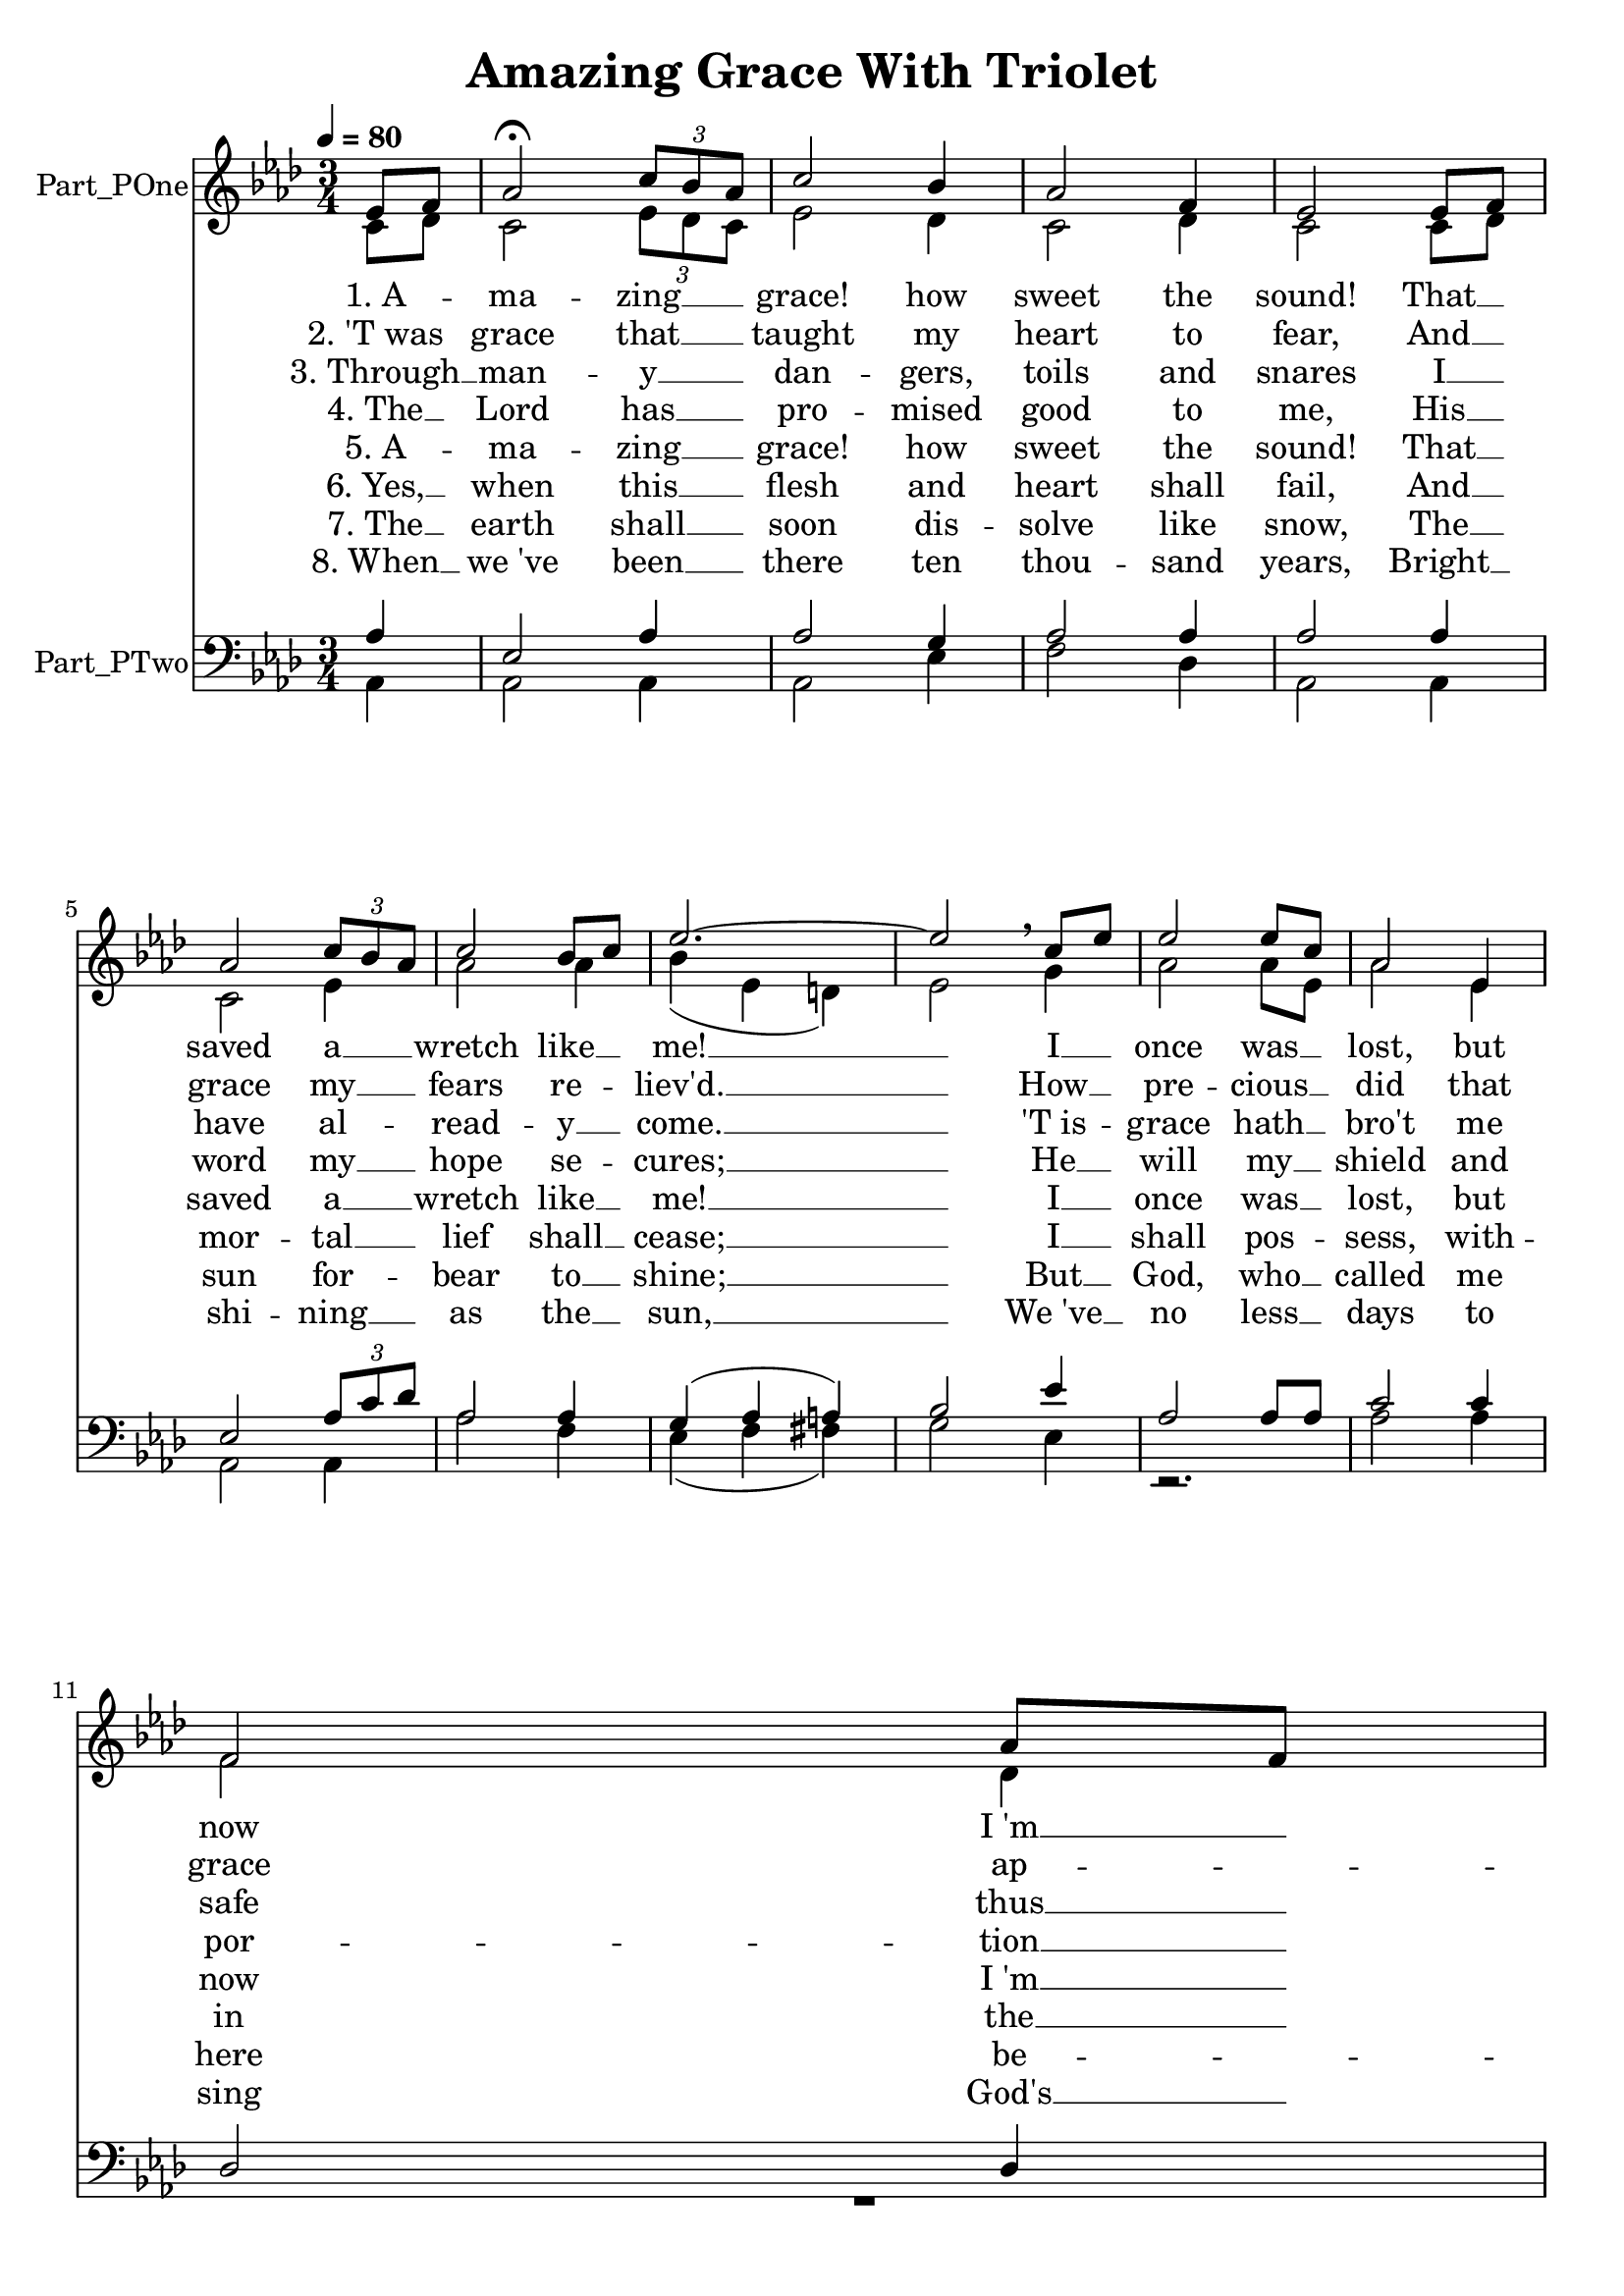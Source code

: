 \version "2.24.0"

% Generated by xml2ly v0.9.70 (June 22, 2023)
% on Friday 2023-06-23 @ 10:07:57 CEST
% from "AmazingGraceWithTriolet.xml"

% The conversion date was: Friday 2023-06-23 @ 10:07:57 CEST

% The conversion command as supplied was: 
%  xml2ly -auto-output-file-name -lilypond-generation-infos -lilypond-lyrics-durations-style implicit AmazingGraceWithTriolet.xml
% or, with short option names:
%     implicit AmazingGraceWithTriolet.xml

\header {
  movementTitle       = "Amazing Grace With Triolet"
  encodingDate        = "2018-06-29"
  software            = "MuseScore 2.1.0"
  title               = "Amazing Grace With Triolet"
}

\paper {
  % horizontal-shift = 0.0\mm
  % indent = 0.0\mm
  % short-indent = 0.0\mm
  
  % markup-system-spacing-padding = 0.0\mm
  % between-system-space = 0.0\mm
  % page-top-space = 0.0\mm
  
  % page-count = -1
  % system-count = -1
  
  oddHeaderMarkup = ""
  evenHeaderMarkup = ""
  oddFooterMarkup = ""
  evenFooterMarkup = ""
}

\layout {
  \context {
    \Score
    autoBeaming = ##f % to display tuplets brackets
  }
  \context {
    \Voice
  }
}

Part_POne_Staff_One_Voice_One = \absolute {
  \language "nederlands"
  \partial 4
  
  \clef "treble"
  \key aes \major
  \numericTimeSignature \time 3/4
  \tempo \markup {
    \concat {
       \smaller \general-align #Y #DOWN \note {4} #UP
      " = "
      80
    }% concat
  }
  ees'8 [ f'8 ] | % 1
  \barNumberCheck #1
  aes'2 \fermata \once \omit TupletBracket
  \tuplet 3/2 { c''8 [ bes' aes' ] } | % 2
  \barNumberCheck #2
  c''2 bes'4 | % 3
  \barNumberCheck #3
  aes'2 f'4 | % 4
  \barNumberCheck #4
  ees'2 ees'8 [ f'8 ] | % 5
  \barNumberCheck #5
  \break | % 6 \myLineBreak
  
  aes'2 \once \omit TupletBracket
  \tuplet 3/2 { c''8 [ bes' aes' ] } | % 6
  \barNumberCheck #6
  c''2 bes'8 [ c''8 ] | % 7
  \barNumberCheck #7
  ees''2.  ~ | % 8
  \barNumberCheck #8
  ees''2 \breathe c''8 [ ees''8 ] | % 9
  \barNumberCheck #9
  ees''2 ees''8 [ c''8 ] | % 10
  \barNumberCheck #10
  aes'2 ees'4 | % 11
  \barNumberCheck #11
  \break | % 12 \myLineBreak
  
  f'2 aes'8 [ f'8 ] | % 12
  \barNumberCheck #12
  ees'2 \breathe ees'8 [ f'8 ] | % 13
  \barNumberCheck #13
  aes'2 \once \omit TupletBracket
  \tuplet 3/2 { c''8 [ bes' aes' ] } | % 14
  \barNumberCheck #14
  c''2 bes'4 | % 15
  \barNumberCheck #15
  aes'2.  ~ | % 16
  \barNumberCheck #16
  aes'2.  ~ | % 17
  \barNumberCheck #17
  aes'2
  \bar "|."
}

Part_POne_Staff_One_Voice_One_Stanza_One = \lyricmode {
  \set associatedVoice = #"Part_POne_Staff_One_Voice_One"
  \set ignoreMelismata = ##t
    %{ SYLLABLE_KIND_3, kSyllableBegin, line 128 %}
    %{ NOTE_DURATION_KIND_3, line 128 %}
    "1. A"-- %{ SYLLABLE_KIND_8, kSyllableSkipNonRestNote, line 0 %}
    \skip1 %{ SYLLABLE_KIND_9, kSyllableMeasureEnd, line 200 %}
    |
    %{ SYLLABLE_KIND_4, kSyllableMiddle, line 218 %}
    %{ NOTE_DURATION_KIND_5, line 218 %}
    "ma"-- %{ SYLLABLE_KIND_5, kSyllableEnd, line 269 %}
    "zing" __ %{ SYLLABLE_KIND_8, kSyllableSkipNonRestNote, line 0 %}
    \skip1 %{ SYLLABLE_KIND_8, kSyllableSkipNonRestNote, line 0 %}
    \skip1 %{ SYLLABLE_KIND_9, kSyllableMeasureEnd, line 407 %}
    |
    %{ SYLLABLE_KIND_2, kSyllableSingle, line 421 %}
    %{ NOTE_DURATION_KIND_1, line 421 %}
    "grace!" %{ SYLLABLE_KIND_2, kSyllableSingle, line 464 %}
    %{ NOTE_DURATION_KIND_1, line 464 %}
    "how" %{ SYLLABLE_KIND_9, kSyllableMeasureEnd, line 519 %}
    |
    %{ SYLLABLE_KIND_2, kSyllableSingle, line 534 %}
    %{ NOTE_DURATION_KIND_1, line 534 %}
    "sweet" %{ SYLLABLE_KIND_2, kSyllableSingle, line 576 %}
    %{ NOTE_DURATION_KIND_1, line 576 %}
    "the" %{ SYLLABLE_KIND_9, kSyllableMeasureEnd, line 630 %}
    |
    %{ SYLLABLE_KIND_2, kSyllableSingle, line 645 %}
    %{ NOTE_DURATION_KIND_1, line 645 %}
    "sound!" %{ SYLLABLE_KIND_2, kSyllableSingle, line 690 %}
    %{ NOTE_DURATION_KIND_1, line 690 %}
    "That" __ %{ SYLLABLE_KIND_8, kSyllableSkipNonRestNote, line 0 %}
    \skip1 %{ SYLLABLE_KIND_9, kSyllableMeasureEnd, line 774 %}
    |
    %{ SYLLABLE_KIND_10, kSyllableLineBreak, line 776 %}
    %{ kSyllableLineBreak, line 776 %}
    \break %
    %{ SYLLABLE_KIND_2, kSyllableSingle, line 798 %}
    %{ NOTE_DURATION_KIND_1, line 798 %}
    "saved" %{ SYLLABLE_KIND_2, kSyllableSingle, line 849 %}
    %{ NOTE_DURATION_KIND_1, line 849 %}
    "a" __ %{ SYLLABLE_KIND_8, kSyllableSkipNonRestNote, line 0 %}
    \skip1 %{ SYLLABLE_KIND_8, kSyllableSkipNonRestNote, line 0 %}
    \skip1 %{ SYLLABLE_KIND_9, kSyllableMeasureEnd, line 943 %}
    |
    %{ SYLLABLE_KIND_2, kSyllableSingle, line 957 %}
    %{ NOTE_DURATION_KIND_1, line 957 %}
    "wretch" %{ SYLLABLE_KIND_2, kSyllableSingle, line 1002 %}
    %{ NOTE_DURATION_KIND_1, line 1002 %}
    "like" __ %{ SYLLABLE_KIND_8, kSyllableSkipNonRestNote, line 0 %}
    \skip1 %{ SYLLABLE_KIND_9, kSyllableMeasureEnd, line 1073 %}
    |
    %{ SYLLABLE_KIND_2, kSyllableSingle, line 1094 %}
    %{ NOTE_DURATION_KIND_1, line 1094 %}
    "me!" __ %{ SYLLABLE_KIND_9, kSyllableMeasureEnd, line 1173 %}
    |
    %{ SYLLABLE_KIND_8, kSyllableSkipNonRestNote, line 0 %}
    \skip1 %{ SYLLABLE_KIND_2, kSyllableSingle, line 1207 %}
    %{ NOTE_DURATION_KIND_1, line 1207 %}
    "I" __ %{ SYLLABLE_KIND_8, kSyllableSkipNonRestNote, line 0 %}
    \skip1 %{ SYLLABLE_KIND_9, kSyllableMeasureEnd, line 1279 %}
    |
    %{ SYLLABLE_KIND_2, kSyllableSingle, line 1294 %}
    %{ NOTE_DURATION_KIND_1, line 1294 %}
    "once" %{ SYLLABLE_KIND_2, kSyllableSingle, line 1339 %}
    %{ NOTE_DURATION_KIND_1, line 1339 %}
    "was" __ %{ SYLLABLE_KIND_8, kSyllableSkipNonRestNote, line 0 %}
    \skip1 %{ SYLLABLE_KIND_9, kSyllableMeasureEnd, line 1424 %}
    |
    %{ SYLLABLE_KIND_2, kSyllableSingle, line 1439 %}
    %{ NOTE_DURATION_KIND_1, line 1439 %}
    "lost," %{ SYLLABLE_KIND_2, kSyllableSingle, line 1482 %}
    %{ NOTE_DURATION_KIND_1, line 1482 %}
    "but" %{ SYLLABLE_KIND_9, kSyllableMeasureEnd, line 1537 %}
    |
    %{ SYLLABLE_KIND_10, kSyllableLineBreak, line 1539 %}
    %{ kSyllableLineBreak, line 1539 %}
    \break %
    %{ SYLLABLE_KIND_2, kSyllableSingle, line 1560 %}
    %{ NOTE_DURATION_KIND_1, line 1560 %}
    "now" %{ SYLLABLE_KIND_2, kSyllableSingle, line 1605 %}
    %{ NOTE_DURATION_KIND_1, line 1605 %}
    "I 'm" __ %{ SYLLABLE_KIND_8, kSyllableSkipNonRestNote, line 0 %}
    \skip1 %{ SYLLABLE_KIND_9, kSyllableMeasureEnd, line 1675 %}
    |
    %{ SYLLABLE_KIND_2, kSyllableSingle, line 1695 %}
    %{ NOTE_DURATION_KIND_1, line 1695 %}
    "found;" %{ SYLLABLE_KIND_2, kSyllableSingle, line 1740 %}
    %{ NOTE_DURATION_KIND_1, line 1740 %}
    "Was" __ %{ SYLLABLE_KIND_8, kSyllableSkipNonRestNote, line 0 %}
    \skip1 %{ SYLLABLE_KIND_9, kSyllableMeasureEnd, line 1824 %}
    |
    %{ SYLLABLE_KIND_2, kSyllableSingle, line 1839 %}
    %{ NOTE_DURATION_KIND_1, line 1839 %}
    "blind," %{ SYLLABLE_KIND_2, kSyllableSingle, line 1890 %}
    %{ NOTE_DURATION_KIND_1, line 1890 %}
    "but" __ %{ SYLLABLE_KIND_8, kSyllableSkipNonRestNote, line 0 %}
    \skip1 %{ SYLLABLE_KIND_8, kSyllableSkipNonRestNote, line 0 %}
    \skip1 %{ SYLLABLE_KIND_9, kSyllableMeasureEnd, line 2027 %}
    |
    %{ SYLLABLE_KIND_2, kSyllableSingle, line 2041 %}
    %{ NOTE_DURATION_KIND_1, line 2041 %}
    "now" %{ SYLLABLE_KIND_2, kSyllableSingle, line 2084 %}
    %{ NOTE_DURATION_KIND_1, line 2084 %}
    "I" %{ SYLLABLE_KIND_9, kSyllableMeasureEnd, line 2139 %}
    |
    %{ SYLLABLE_KIND_2, kSyllableSingle, line 2160 %}
    %{ NOTE_DURATION_KIND_1, line 2160 %}
    "see." __ %{ SYLLABLE_KIND_9, kSyllableMeasureEnd, line 2237 %}
    |
    %{ SYLLABLE_KIND_8, kSyllableSkipNonRestNote, line 0 %}
    \skip1 %{ SYLLABLE_KIND_9, kSyllableMeasureEnd, line 2301 %}
    |
    %{ SYLLABLE_KIND_8, kSyllableSkipNonRestNote, line 0 %}
    \skip1 %{ SYLLABLE_KIND_9, kSyllableMeasureEnd, line 2338 %}
    |

}

Part_POne_Staff_One_Voice_One_Stanza_Two = \lyricmode {
  \set associatedVoice = #"Part_POne_Staff_One_Voice_One"
  \set ignoreMelismata = ##t
    %{ SYLLABLE_KIND_2, kSyllableSingle, line 132 %}
    %{ NOTE_DURATION_KIND_1, line 132 %}
    "2. 'T was" %{ SYLLABLE_KIND_8, kSyllableSkipNonRestNote, line 0 %}
    \skip1 %{ SYLLABLE_KIND_9, kSyllableMeasureEnd, line 200 %}
    |
    %{ SYLLABLE_KIND_2, kSyllableSingle, line 222 %}
    %{ NOTE_DURATION_KIND_1, line 222 %}
    "grace" %{ SYLLABLE_KIND_2, kSyllableSingle, line 274 %}
    %{ NOTE_DURATION_KIND_1, line 274 %}
    "that" __ %{ SYLLABLE_KIND_8, kSyllableSkipNonRestNote, line 0 %}
    \skip1 %{ SYLLABLE_KIND_8, kSyllableSkipNonRestNote, line 0 %}
    \skip1 %{ SYLLABLE_KIND_9, kSyllableMeasureEnd, line 407 %}
    |
    %{ SYLLABLE_KIND_2, kSyllableSingle, line 425 %}
    %{ NOTE_DURATION_KIND_1, line 425 %}
    "taught" %{ SYLLABLE_KIND_2, kSyllableSingle, line 468 %}
    %{ NOTE_DURATION_KIND_1, line 468 %}
    "my" %{ SYLLABLE_KIND_9, kSyllableMeasureEnd, line 519 %}
    |
    %{ SYLLABLE_KIND_2, kSyllableSingle, line 538 %}
    %{ NOTE_DURATION_KIND_1, line 538 %}
    "heart" %{ SYLLABLE_KIND_2, kSyllableSingle, line 580 %}
    %{ NOTE_DURATION_KIND_1, line 580 %}
    "to" %{ SYLLABLE_KIND_9, kSyllableMeasureEnd, line 630 %}
    |
    %{ SYLLABLE_KIND_2, kSyllableSingle, line 649 %}
    %{ NOTE_DURATION_KIND_1, line 649 %}
    "fear," %{ SYLLABLE_KIND_2, kSyllableSingle, line 695 %}
    %{ NOTE_DURATION_KIND_1, line 695 %}
    "And" __ %{ SYLLABLE_KIND_8, kSyllableSkipNonRestNote, line 0 %}
    \skip1 %{ SYLLABLE_KIND_9, kSyllableMeasureEnd, line 774 %}
    |
    %{ SYLLABLE_KIND_10, kSyllableLineBreak, line 776 %}
    %{ kSyllableLineBreak, line 776 %}
    \break %
    %{ SYLLABLE_KIND_2, kSyllableSingle, line 802 %}
    %{ NOTE_DURATION_KIND_1, line 802 %}
    "grace" %{ SYLLABLE_KIND_2, kSyllableSingle, line 854 %}
    %{ NOTE_DURATION_KIND_1, line 854 %}
    "my" __ %{ SYLLABLE_KIND_8, kSyllableSkipNonRestNote, line 0 %}
    \skip1 %{ SYLLABLE_KIND_8, kSyllableSkipNonRestNote, line 0 %}
    \skip1 %{ SYLLABLE_KIND_9, kSyllableMeasureEnd, line 943 %}
    |
    %{ SYLLABLE_KIND_2, kSyllableSingle, line 961 %}
    %{ NOTE_DURATION_KIND_1, line 961 %}
    "fears" %{ SYLLABLE_KIND_3, kSyllableBegin, line 1006 %}
    %{ NOTE_DURATION_KIND_3, line 1006 %}
    "re"-- %{ SYLLABLE_KIND_8, kSyllableSkipNonRestNote, line 0 %}
    \skip1 %{ SYLLABLE_KIND_9, kSyllableMeasureEnd, line 1073 %}
    |
    %{ SYLLABLE_KIND_5, kSyllableEnd, line 1099 %}
    "liev'd." __ %{ SYLLABLE_KIND_9, kSyllableMeasureEnd, line 1173 %}
    |
    %{ SYLLABLE_KIND_8, kSyllableSkipNonRestNote, line 0 %}
    \skip1 %{ SYLLABLE_KIND_2, kSyllableSingle, line 1212 %}
    %{ NOTE_DURATION_KIND_1, line 1212 %}
    "How" __ %{ SYLLABLE_KIND_8, kSyllableSkipNonRestNote, line 0 %}
    \skip1 %{ SYLLABLE_KIND_9, kSyllableMeasureEnd, line 1279 %}
    |
    %{ SYLLABLE_KIND_3, kSyllableBegin, line 1298 %}
    %{ NOTE_DURATION_KIND_3, line 1298 %}
    "pre"-- %{ SYLLABLE_KIND_5, kSyllableEnd, line 1344 %}
    "cious" __ %{ SYLLABLE_KIND_8, kSyllableSkipNonRestNote, line 0 %}
    \skip1 %{ SYLLABLE_KIND_9, kSyllableMeasureEnd, line 1424 %}
    |
    %{ SYLLABLE_KIND_2, kSyllableSingle, line 1443 %}
    %{ NOTE_DURATION_KIND_1, line 1443 %}
    "did" %{ SYLLABLE_KIND_2, kSyllableSingle, line 1486 %}
    %{ NOTE_DURATION_KIND_1, line 1486 %}
    "that" %{ SYLLABLE_KIND_9, kSyllableMeasureEnd, line 1537 %}
    |
    %{ SYLLABLE_KIND_10, kSyllableLineBreak, line 1539 %}
    %{ kSyllableLineBreak, line 1539 %}
    \break %
    %{ SYLLABLE_KIND_2, kSyllableSingle, line 1564 %}
    %{ NOTE_DURATION_KIND_1, line 1564 %}
    "grace" %{ SYLLABLE_KIND_3, kSyllableBegin, line 1609 %}
    %{ NOTE_DURATION_KIND_3, line 1609 %}
    "ap"-- %{ SYLLABLE_KIND_8, kSyllableSkipNonRestNote, line 0 %}
    \skip1 %{ SYLLABLE_KIND_9, kSyllableMeasureEnd, line 1675 %}
    |
    %{ SYLLABLE_KIND_5, kSyllableEnd, line 1699 %}
    "pear" %{ SYLLABLE_KIND_2, kSyllableSingle, line 1745 %}
    %{ NOTE_DURATION_KIND_1, line 1745 %}
    "The" __ %{ SYLLABLE_KIND_8, kSyllableSkipNonRestNote, line 0 %}
    \skip1 %{ SYLLABLE_KIND_9, kSyllableMeasureEnd, line 1824 %}
    |
    %{ SYLLABLE_KIND_2, kSyllableSingle, line 1843 %}
    %{ NOTE_DURATION_KIND_1, line 1843 %}
    "hour" %{ SYLLABLE_KIND_2, kSyllableSingle, line 1895 %}
    %{ NOTE_DURATION_KIND_1, line 1895 %}
    "I" __ %{ SYLLABLE_KIND_8, kSyllableSkipNonRestNote, line 0 %}
    \skip1 %{ SYLLABLE_KIND_8, kSyllableSkipNonRestNote, line 0 %}
    \skip1 %{ SYLLABLE_KIND_9, kSyllableMeasureEnd, line 2027 %}
    |
    %{ SYLLABLE_KIND_2, kSyllableSingle, line 2045 %}
    %{ NOTE_DURATION_KIND_1, line 2045 %}
    "first" %{ SYLLABLE_KIND_3, kSyllableBegin, line 2088 %}
    %{ NOTE_DURATION_KIND_3, line 2088 %}
    "be"-- %{ SYLLABLE_KIND_9, kSyllableMeasureEnd, line 2139 %}
    |
    %{ SYLLABLE_KIND_5, kSyllableEnd, line 2165 %}
    "liev'd!" __ %{ SYLLABLE_KIND_9, kSyllableMeasureEnd, line 2237 %}
    |
    %{ SYLLABLE_KIND_8, kSyllableSkipNonRestNote, line 0 %}
    \skip1 %{ SYLLABLE_KIND_9, kSyllableMeasureEnd, line 2301 %}
    |
    %{ SYLLABLE_KIND_8, kSyllableSkipNonRestNote, line 0 %}
    \skip1 %{ SYLLABLE_KIND_9, kSyllableMeasureEnd, line 2338 %}
    |

}

Part_POne_Staff_One_Voice_One_Stanza_Three = \lyricmode {
  \set associatedVoice = #"Part_POne_Staff_One_Voice_One"
  \set ignoreMelismata = ##t
    %{ SYLLABLE_KIND_2, kSyllableSingle, line 137 %}
    %{ NOTE_DURATION_KIND_1, line 137 %}
    "3. Through" __ %{ SYLLABLE_KIND_8, kSyllableSkipNonRestNote, line 0 %}
    \skip1 %{ SYLLABLE_KIND_9, kSyllableMeasureEnd, line 200 %}
    |
    %{ SYLLABLE_KIND_3, kSyllableBegin, line 226 %}
    %{ NOTE_DURATION_KIND_3, line 226 %}
    "man"-- %{ SYLLABLE_KIND_5, kSyllableEnd, line 279 %}
    "y" __ %{ SYLLABLE_KIND_8, kSyllableSkipNonRestNote, line 0 %}
    \skip1 %{ SYLLABLE_KIND_8, kSyllableSkipNonRestNote, line 0 %}
    \skip1 %{ SYLLABLE_KIND_9, kSyllableMeasureEnd, line 407 %}
    |
    %{ SYLLABLE_KIND_3, kSyllableBegin, line 429 %}
    %{ NOTE_DURATION_KIND_3, line 429 %}
    "dan"-- %{ SYLLABLE_KIND_5, kSyllableEnd, line 472 %}
    "gers," %{ SYLLABLE_KIND_9, kSyllableMeasureEnd, line 519 %}
    |
    %{ SYLLABLE_KIND_2, kSyllableSingle, line 542 %}
    %{ NOTE_DURATION_KIND_1, line 542 %}
    "toils" %{ SYLLABLE_KIND_2, kSyllableSingle, line 584 %}
    %{ NOTE_DURATION_KIND_1, line 584 %}
    "and" %{ SYLLABLE_KIND_9, kSyllableMeasureEnd, line 630 %}
    |
    %{ SYLLABLE_KIND_2, kSyllableSingle, line 653 %}
    %{ NOTE_DURATION_KIND_1, line 653 %}
    "snares" %{ SYLLABLE_KIND_2, kSyllableSingle, line 700 %}
    %{ NOTE_DURATION_KIND_1, line 700 %}
    "I" __ %{ SYLLABLE_KIND_8, kSyllableSkipNonRestNote, line 0 %}
    \skip1 %{ SYLLABLE_KIND_9, kSyllableMeasureEnd, line 774 %}
    |
    %{ SYLLABLE_KIND_10, kSyllableLineBreak, line 776 %}
    %{ kSyllableLineBreak, line 776 %}
    \break %
    %{ SYLLABLE_KIND_2, kSyllableSingle, line 806 %}
    %{ NOTE_DURATION_KIND_1, line 806 %}
    "have" %{ SYLLABLE_KIND_3, kSyllableBegin, line 858 %}
    %{ NOTE_DURATION_KIND_3, line 858 %}
    "al"-- %{ SYLLABLE_KIND_8, kSyllableSkipNonRestNote, line 0 %}
    \skip1 %{ SYLLABLE_KIND_8, kSyllableSkipNonRestNote, line 0 %}
    \skip1 %{ SYLLABLE_KIND_9, kSyllableMeasureEnd, line 943 %}
    |
    %{ SYLLABLE_KIND_4, kSyllableMiddle, line 965 %}
    %{ NOTE_DURATION_KIND_5, line 965 %}
    "read"-- %{ SYLLABLE_KIND_5, kSyllableEnd, line 1011 %}
    "y" __ %{ SYLLABLE_KIND_8, kSyllableSkipNonRestNote, line 0 %}
    \skip1 %{ SYLLABLE_KIND_9, kSyllableMeasureEnd, line 1073 %}
    |
    %{ SYLLABLE_KIND_2, kSyllableSingle, line 1104 %}
    %{ NOTE_DURATION_KIND_1, line 1104 %}
    "come." __ %{ SYLLABLE_KIND_9, kSyllableMeasureEnd, line 1173 %}
    |
    %{ SYLLABLE_KIND_8, kSyllableSkipNonRestNote, line 0 %}
    \skip1 %{ SYLLABLE_KIND_3, kSyllableBegin, line 1216 %}
    %{ NOTE_DURATION_KIND_3, line 1216 %}
    "'T is"-- %{ SYLLABLE_KIND_8, kSyllableSkipNonRestNote, line 0 %}
    \skip1 %{ SYLLABLE_KIND_9, kSyllableMeasureEnd, line 1279 %}
    |
    %{ SYLLABLE_KIND_5, kSyllableEnd, line 1302 %}
    "grace" %{ SYLLABLE_KIND_2, kSyllableSingle, line 1349 %}
    %{ NOTE_DURATION_KIND_1, line 1349 %}
    "hath" __ %{ SYLLABLE_KIND_8, kSyllableSkipNonRestNote, line 0 %}
    \skip1 %{ SYLLABLE_KIND_9, kSyllableMeasureEnd, line 1424 %}
    |
    %{ SYLLABLE_KIND_2, kSyllableSingle, line 1447 %}
    %{ NOTE_DURATION_KIND_1, line 1447 %}
    "bro't" %{ SYLLABLE_KIND_2, kSyllableSingle, line 1490 %}
    %{ NOTE_DURATION_KIND_1, line 1490 %}
    "me" %{ SYLLABLE_KIND_9, kSyllableMeasureEnd, line 1537 %}
    |
    %{ SYLLABLE_KIND_10, kSyllableLineBreak, line 1539 %}
    %{ kSyllableLineBreak, line 1539 %}
    \break %
    %{ SYLLABLE_KIND_2, kSyllableSingle, line 1568 %}
    %{ NOTE_DURATION_KIND_1, line 1568 %}
    "safe" %{ SYLLABLE_KIND_2, kSyllableSingle, line 1614 %}
    %{ NOTE_DURATION_KIND_1, line 1614 %}
    "thus" __ %{ SYLLABLE_KIND_8, kSyllableSkipNonRestNote, line 0 %}
    \skip1 %{ SYLLABLE_KIND_9, kSyllableMeasureEnd, line 1675 %}
    |
    %{ SYLLABLE_KIND_2, kSyllableSingle, line 1703 %}
    %{ NOTE_DURATION_KIND_1, line 1703 %}
    "far," %{ SYLLABLE_KIND_2, kSyllableSingle, line 1750 %}
    %{ NOTE_DURATION_KIND_1, line 1750 %}
    "And" __ %{ SYLLABLE_KIND_8, kSyllableSkipNonRestNote, line 0 %}
    \skip1 %{ SYLLABLE_KIND_9, kSyllableMeasureEnd, line 1824 %}
    |
    %{ SYLLABLE_KIND_2, kSyllableSingle, line 1847 %}
    %{ NOTE_DURATION_KIND_1, line 1847 %}
    "grace" %{ SYLLABLE_KIND_2, kSyllableSingle, line 1900 %}
    %{ NOTE_DURATION_KIND_1, line 1900 %}
    "will" __ %{ SYLLABLE_KIND_8, kSyllableSkipNonRestNote, line 0 %}
    \skip1 %{ SYLLABLE_KIND_8, kSyllableSkipNonRestNote, line 0 %}
    \skip1 %{ SYLLABLE_KIND_9, kSyllableMeasureEnd, line 2027 %}
    |
    %{ SYLLABLE_KIND_2, kSyllableSingle, line 2049 %}
    %{ NOTE_DURATION_KIND_1, line 2049 %}
    "lead" %{ SYLLABLE_KIND_2, kSyllableSingle, line 2092 %}
    %{ NOTE_DURATION_KIND_1, line 2092 %}
    "me" %{ SYLLABLE_KIND_9, kSyllableMeasureEnd, line 2139 %}
    |
    %{ SYLLABLE_KIND_2, kSyllableSingle, line 2170 %}
    %{ NOTE_DURATION_KIND_1, line 2170 %}
    "home." __ %{ SYLLABLE_KIND_9, kSyllableMeasureEnd, line 2237 %}
    |
    %{ SYLLABLE_KIND_8, kSyllableSkipNonRestNote, line 0 %}
    \skip1 %{ SYLLABLE_KIND_9, kSyllableMeasureEnd, line 2301 %}
    |
    %{ SYLLABLE_KIND_8, kSyllableSkipNonRestNote, line 0 %}
    \skip1 %{ SYLLABLE_KIND_9, kSyllableMeasureEnd, line 2338 %}
    |

}

Part_POne_Staff_One_Voice_One_Stanza_Four = \lyricmode {
  \set associatedVoice = #"Part_POne_Staff_One_Voice_One"
  \set ignoreMelismata = ##t
    %{ SYLLABLE_KIND_2, kSyllableSingle, line 142 %}
    %{ NOTE_DURATION_KIND_1, line 142 %}
    "4. The" __ %{ SYLLABLE_KIND_8, kSyllableSkipNonRestNote, line 0 %}
    \skip1 %{ SYLLABLE_KIND_9, kSyllableMeasureEnd, line 200 %}
    |
    %{ SYLLABLE_KIND_2, kSyllableSingle, line 230 %}
    %{ NOTE_DURATION_KIND_1, line 230 %}
    "Lord" %{ SYLLABLE_KIND_2, kSyllableSingle, line 284 %}
    %{ NOTE_DURATION_KIND_1, line 284 %}
    "has" __ %{ SYLLABLE_KIND_8, kSyllableSkipNonRestNote, line 0 %}
    \skip1 %{ SYLLABLE_KIND_8, kSyllableSkipNonRestNote, line 0 %}
    \skip1 %{ SYLLABLE_KIND_9, kSyllableMeasureEnd, line 407 %}
    |
    %{ SYLLABLE_KIND_3, kSyllableBegin, line 433 %}
    %{ NOTE_DURATION_KIND_3, line 433 %}
    "pro"-- %{ SYLLABLE_KIND_5, kSyllableEnd, line 476 %}
    "mised" %{ SYLLABLE_KIND_9, kSyllableMeasureEnd, line 519 %}
    |
    %{ SYLLABLE_KIND_2, kSyllableSingle, line 546 %}
    %{ NOTE_DURATION_KIND_1, line 546 %}
    "good" %{ SYLLABLE_KIND_2, kSyllableSingle, line 588 %}
    %{ NOTE_DURATION_KIND_1, line 588 %}
    "to" %{ SYLLABLE_KIND_9, kSyllableMeasureEnd, line 630 %}
    |
    %{ SYLLABLE_KIND_2, kSyllableSingle, line 657 %}
    %{ NOTE_DURATION_KIND_1, line 657 %}
    "me," %{ SYLLABLE_KIND_2, kSyllableSingle, line 705 %}
    %{ NOTE_DURATION_KIND_1, line 705 %}
    "His" __ %{ SYLLABLE_KIND_8, kSyllableSkipNonRestNote, line 0 %}
    \skip1 %{ SYLLABLE_KIND_9, kSyllableMeasureEnd, line 774 %}
    |
    %{ SYLLABLE_KIND_10, kSyllableLineBreak, line 776 %}
    %{ kSyllableLineBreak, line 776 %}
    \break %
    %{ SYLLABLE_KIND_2, kSyllableSingle, line 810 %}
    %{ NOTE_DURATION_KIND_1, line 810 %}
    "word" %{ SYLLABLE_KIND_2, kSyllableSingle, line 863 %}
    %{ NOTE_DURATION_KIND_1, line 863 %}
    "my" __ %{ SYLLABLE_KIND_8, kSyllableSkipNonRestNote, line 0 %}
    \skip1 %{ SYLLABLE_KIND_8, kSyllableSkipNonRestNote, line 0 %}
    \skip1 %{ SYLLABLE_KIND_9, kSyllableMeasureEnd, line 943 %}
    |
    %{ SYLLABLE_KIND_2, kSyllableSingle, line 969 %}
    %{ NOTE_DURATION_KIND_1, line 969 %}
    "hope" %{ SYLLABLE_KIND_3, kSyllableBegin, line 1015 %}
    %{ NOTE_DURATION_KIND_3, line 1015 %}
    "se"-- %{ SYLLABLE_KIND_8, kSyllableSkipNonRestNote, line 0 %}
    \skip1 %{ SYLLABLE_KIND_9, kSyllableMeasureEnd, line 1073 %}
    |
    %{ SYLLABLE_KIND_5, kSyllableEnd, line 1109 %}
    "cures;" __ %{ SYLLABLE_KIND_9, kSyllableMeasureEnd, line 1173 %}
    |
    %{ SYLLABLE_KIND_8, kSyllableSkipNonRestNote, line 0 %}
    \skip1 %{ SYLLABLE_KIND_2, kSyllableSingle, line 1221 %}
    %{ NOTE_DURATION_KIND_1, line 1221 %}
    "He" __ %{ SYLLABLE_KIND_8, kSyllableSkipNonRestNote, line 0 %}
    \skip1 %{ SYLLABLE_KIND_9, kSyllableMeasureEnd, line 1279 %}
    |
    %{ SYLLABLE_KIND_2, kSyllableSingle, line 1306 %}
    %{ NOTE_DURATION_KIND_1, line 1306 %}
    "will" %{ SYLLABLE_KIND_2, kSyllableSingle, line 1354 %}
    %{ NOTE_DURATION_KIND_1, line 1354 %}
    "my" __ %{ SYLLABLE_KIND_8, kSyllableSkipNonRestNote, line 0 %}
    \skip1 %{ SYLLABLE_KIND_9, kSyllableMeasureEnd, line 1424 %}
    |
    %{ SYLLABLE_KIND_2, kSyllableSingle, line 1451 %}
    %{ NOTE_DURATION_KIND_1, line 1451 %}
    "shield" %{ SYLLABLE_KIND_2, kSyllableSingle, line 1494 %}
    %{ NOTE_DURATION_KIND_1, line 1494 %}
    "and" %{ SYLLABLE_KIND_9, kSyllableMeasureEnd, line 1537 %}
    |
    %{ SYLLABLE_KIND_10, kSyllableLineBreak, line 1539 %}
    %{ kSyllableLineBreak, line 1539 %}
    \break %
    %{ SYLLABLE_KIND_3, kSyllableBegin, line 1572 %}
    %{ NOTE_DURATION_KIND_3, line 1572 %}
    "por"-- %{ SYLLABLE_KIND_5, kSyllableEnd, line 1619 %}
    "tion" __ %{ SYLLABLE_KIND_8, kSyllableSkipNonRestNote, line 0 %}
    \skip1 %{ SYLLABLE_KIND_9, kSyllableMeasureEnd, line 1675 %}
    |
    %{ SYLLABLE_KIND_2, kSyllableSingle, line 1707 %}
    %{ NOTE_DURATION_KIND_1, line 1707 %}
    "be" %{ SYLLABLE_KIND_2, kSyllableSingle, line 1755 %}
    %{ NOTE_DURATION_KIND_1, line 1755 %}
    "As" __ %{ SYLLABLE_KIND_8, kSyllableSkipNonRestNote, line 0 %}
    \skip1 %{ SYLLABLE_KIND_9, kSyllableMeasureEnd, line 1824 %}
    |
    %{ SYLLABLE_KIND_2, kSyllableSingle, line 1851 %}
    %{ NOTE_DURATION_KIND_1, line 1851 %}
    "long" %{ SYLLABLE_KIND_2, kSyllableSingle, line 1905 %}
    %{ NOTE_DURATION_KIND_1, line 1905 %}
    "as" __ %{ SYLLABLE_KIND_8, kSyllableSkipNonRestNote, line 0 %}
    \skip1 %{ SYLLABLE_KIND_8, kSyllableSkipNonRestNote, line 0 %}
    \skip1 %{ SYLLABLE_KIND_9, kSyllableMeasureEnd, line 2027 %}
    |
    %{ SYLLABLE_KIND_2, kSyllableSingle, line 2053 %}
    %{ NOTE_DURATION_KIND_1, line 2053 %}
    "life" %{ SYLLABLE_KIND_3, kSyllableBegin, line 2096 %}
    %{ NOTE_DURATION_KIND_3, line 2096 %}
    "en"-- %{ SYLLABLE_KIND_9, kSyllableMeasureEnd, line 2139 %}
    |
    %{ SYLLABLE_KIND_5, kSyllableEnd, line 2175 %}
    "dures." __ %{ SYLLABLE_KIND_9, kSyllableMeasureEnd, line 2237 %}
    |
    %{ SYLLABLE_KIND_8, kSyllableSkipNonRestNote, line 0 %}
    \skip1 %{ SYLLABLE_KIND_9, kSyllableMeasureEnd, line 2301 %}
    |
    %{ SYLLABLE_KIND_8, kSyllableSkipNonRestNote, line 0 %}
    \skip1 %{ SYLLABLE_KIND_9, kSyllableMeasureEnd, line 2338 %}
    |

}

Part_POne_Staff_One_Voice_One_Stanza_Five = \lyricmode {
  \set associatedVoice = #"Part_POne_Staff_One_Voice_One"
  \set ignoreMelismata = ##t
    %{ SYLLABLE_KIND_3, kSyllableBegin, line 146 %}
    %{ NOTE_DURATION_KIND_3, line 146 %}
    "5. A"-- %{ SYLLABLE_KIND_8, kSyllableSkipNonRestNote, line 0 %}
    \skip1 %{ SYLLABLE_KIND_9, kSyllableMeasureEnd, line 200 %}
    |
    %{ SYLLABLE_KIND_4, kSyllableMiddle, line 234 %}
    %{ NOTE_DURATION_KIND_5, line 234 %}
    "ma"-- %{ SYLLABLE_KIND_5, kSyllableEnd, line 289 %}
    "zing" __ %{ SYLLABLE_KIND_8, kSyllableSkipNonRestNote, line 0 %}
    \skip1 %{ SYLLABLE_KIND_8, kSyllableSkipNonRestNote, line 0 %}
    \skip1 %{ SYLLABLE_KIND_9, kSyllableMeasureEnd, line 407 %}
    |
    %{ SYLLABLE_KIND_2, kSyllableSingle, line 437 %}
    %{ NOTE_DURATION_KIND_1, line 437 %}
    "grace!" %{ SYLLABLE_KIND_2, kSyllableSingle, line 480 %}
    %{ NOTE_DURATION_KIND_1, line 480 %}
    "how" %{ SYLLABLE_KIND_9, kSyllableMeasureEnd, line 519 %}
    |
    %{ SYLLABLE_KIND_2, kSyllableSingle, line 550 %}
    %{ NOTE_DURATION_KIND_1, line 550 %}
    "sweet" %{ SYLLABLE_KIND_2, kSyllableSingle, line 592 %}
    %{ NOTE_DURATION_KIND_1, line 592 %}
    "the" %{ SYLLABLE_KIND_9, kSyllableMeasureEnd, line 630 %}
    |
    %{ SYLLABLE_KIND_2, kSyllableSingle, line 661 %}
    %{ NOTE_DURATION_KIND_1, line 661 %}
    "sound!" %{ SYLLABLE_KIND_2, kSyllableSingle, line 710 %}
    %{ NOTE_DURATION_KIND_1, line 710 %}
    "That" __ %{ SYLLABLE_KIND_8, kSyllableSkipNonRestNote, line 0 %}
    \skip1 %{ SYLLABLE_KIND_9, kSyllableMeasureEnd, line 774 %}
    |
    %{ SYLLABLE_KIND_10, kSyllableLineBreak, line 776 %}
    %{ kSyllableLineBreak, line 776 %}
    \break %
    %{ SYLLABLE_KIND_2, kSyllableSingle, line 814 %}
    %{ NOTE_DURATION_KIND_1, line 814 %}
    "saved" %{ SYLLABLE_KIND_2, kSyllableSingle, line 868 %}
    %{ NOTE_DURATION_KIND_1, line 868 %}
    "a" __ %{ SYLLABLE_KIND_8, kSyllableSkipNonRestNote, line 0 %}
    \skip1 %{ SYLLABLE_KIND_8, kSyllableSkipNonRestNote, line 0 %}
    \skip1 %{ SYLLABLE_KIND_9, kSyllableMeasureEnd, line 943 %}
    |
    %{ SYLLABLE_KIND_2, kSyllableSingle, line 973 %}
    %{ NOTE_DURATION_KIND_1, line 973 %}
    "wretch" %{ SYLLABLE_KIND_2, kSyllableSingle, line 1020 %}
    %{ NOTE_DURATION_KIND_1, line 1020 %}
    "like" __ %{ SYLLABLE_KIND_8, kSyllableSkipNonRestNote, line 0 %}
    \skip1 %{ SYLLABLE_KIND_9, kSyllableMeasureEnd, line 1073 %}
    |
    %{ SYLLABLE_KIND_2, kSyllableSingle, line 1114 %}
    %{ NOTE_DURATION_KIND_1, line 1114 %}
    "me!" __ %{ SYLLABLE_KIND_9, kSyllableMeasureEnd, line 1173 %}
    |
    %{ SYLLABLE_KIND_8, kSyllableSkipNonRestNote, line 0 %}
    \skip1 %{ SYLLABLE_KIND_2, kSyllableSingle, line 1226 %}
    %{ NOTE_DURATION_KIND_1, line 1226 %}
    "I" __ %{ SYLLABLE_KIND_8, kSyllableSkipNonRestNote, line 0 %}
    \skip1 %{ SYLLABLE_KIND_9, kSyllableMeasureEnd, line 1279 %}
    |
    %{ SYLLABLE_KIND_2, kSyllableSingle, line 1310 %}
    %{ NOTE_DURATION_KIND_1, line 1310 %}
    "once" %{ SYLLABLE_KIND_2, kSyllableSingle, line 1359 %}
    %{ NOTE_DURATION_KIND_1, line 1359 %}
    "was" __ %{ SYLLABLE_KIND_8, kSyllableSkipNonRestNote, line 0 %}
    \skip1 %{ SYLLABLE_KIND_9, kSyllableMeasureEnd, line 1424 %}
    |
    %{ SYLLABLE_KIND_2, kSyllableSingle, line 1455 %}
    %{ NOTE_DURATION_KIND_1, line 1455 %}
    "lost," %{ SYLLABLE_KIND_2, kSyllableSingle, line 1498 %}
    %{ NOTE_DURATION_KIND_1, line 1498 %}
    "but" %{ SYLLABLE_KIND_9, kSyllableMeasureEnd, line 1537 %}
    |
    %{ SYLLABLE_KIND_10, kSyllableLineBreak, line 1539 %}
    %{ kSyllableLineBreak, line 1539 %}
    \break %
    %{ SYLLABLE_KIND_2, kSyllableSingle, line 1576 %}
    %{ NOTE_DURATION_KIND_1, line 1576 %}
    "now" %{ SYLLABLE_KIND_2, kSyllableSingle, line 1624 %}
    %{ NOTE_DURATION_KIND_1, line 1624 %}
    "I 'm" __ %{ SYLLABLE_KIND_8, kSyllableSkipNonRestNote, line 0 %}
    \skip1 %{ SYLLABLE_KIND_9, kSyllableMeasureEnd, line 1675 %}
    |
    %{ SYLLABLE_KIND_2, kSyllableSingle, line 1711 %}
    %{ NOTE_DURATION_KIND_1, line 1711 %}
    "found;" %{ SYLLABLE_KIND_2, kSyllableSingle, line 1760 %}
    %{ NOTE_DURATION_KIND_1, line 1760 %}
    "Was" __ %{ SYLLABLE_KIND_8, kSyllableSkipNonRestNote, line 0 %}
    \skip1 %{ SYLLABLE_KIND_9, kSyllableMeasureEnd, line 1824 %}
    |
    %{ SYLLABLE_KIND_2, kSyllableSingle, line 1855 %}
    %{ NOTE_DURATION_KIND_1, line 1855 %}
    "blind," %{ SYLLABLE_KIND_2, kSyllableSingle, line 1910 %}
    %{ NOTE_DURATION_KIND_1, line 1910 %}
    "but" __ %{ SYLLABLE_KIND_8, kSyllableSkipNonRestNote, line 0 %}
    \skip1 %{ SYLLABLE_KIND_8, kSyllableSkipNonRestNote, line 0 %}
    \skip1 %{ SYLLABLE_KIND_9, kSyllableMeasureEnd, line 2027 %}
    |
    %{ SYLLABLE_KIND_2, kSyllableSingle, line 2057 %}
    %{ NOTE_DURATION_KIND_1, line 2057 %}
    "now" %{ SYLLABLE_KIND_2, kSyllableSingle, line 2100 %}
    %{ NOTE_DURATION_KIND_1, line 2100 %}
    "I" %{ SYLLABLE_KIND_9, kSyllableMeasureEnd, line 2139 %}
    |
    %{ SYLLABLE_KIND_2, kSyllableSingle, line 2180 %}
    %{ NOTE_DURATION_KIND_1, line 2180 %}
    "see." __ %{ SYLLABLE_KIND_9, kSyllableMeasureEnd, line 2237 %}
    |
    %{ SYLLABLE_KIND_8, kSyllableSkipNonRestNote, line 0 %}
    \skip1 %{ SYLLABLE_KIND_9, kSyllableMeasureEnd, line 2301 %}
    |
    %{ SYLLABLE_KIND_8, kSyllableSkipNonRestNote, line 0 %}
    \skip1 %{ SYLLABLE_KIND_9, kSyllableMeasureEnd, line 2338 %}
    |

}

Part_POne_Staff_One_Voice_One_Stanza_Six = \lyricmode {
  \set associatedVoice = #"Part_POne_Staff_One_Voice_One"
  \set ignoreMelismata = ##t
    %{ SYLLABLE_KIND_2, kSyllableSingle, line 151 %}
    %{ NOTE_DURATION_KIND_1, line 151 %}
    "6. Yes," __ %{ SYLLABLE_KIND_8, kSyllableSkipNonRestNote, line 0 %}
    \skip1 %{ SYLLABLE_KIND_9, kSyllableMeasureEnd, line 200 %}
    |
    %{ SYLLABLE_KIND_2, kSyllableSingle, line 238 %}
    %{ NOTE_DURATION_KIND_1, line 238 %}
    "when" %{ SYLLABLE_KIND_2, kSyllableSingle, line 294 %}
    %{ NOTE_DURATION_KIND_1, line 294 %}
    "this" __ %{ SYLLABLE_KIND_8, kSyllableSkipNonRestNote, line 0 %}
    \skip1 %{ SYLLABLE_KIND_8, kSyllableSkipNonRestNote, line 0 %}
    \skip1 %{ SYLLABLE_KIND_9, kSyllableMeasureEnd, line 407 %}
    |
    %{ SYLLABLE_KIND_2, kSyllableSingle, line 441 %}
    %{ NOTE_DURATION_KIND_1, line 441 %}
    "flesh" %{ SYLLABLE_KIND_2, kSyllableSingle, line 484 %}
    %{ NOTE_DURATION_KIND_1, line 484 %}
    "and" %{ SYLLABLE_KIND_9, kSyllableMeasureEnd, line 519 %}
    |
    %{ SYLLABLE_KIND_2, kSyllableSingle, line 554 %}
    %{ NOTE_DURATION_KIND_1, line 554 %}
    "heart" %{ SYLLABLE_KIND_2, kSyllableSingle, line 596 %}
    %{ NOTE_DURATION_KIND_1, line 596 %}
    "shall" %{ SYLLABLE_KIND_9, kSyllableMeasureEnd, line 630 %}
    |
    %{ SYLLABLE_KIND_2, kSyllableSingle, line 665 %}
    %{ NOTE_DURATION_KIND_1, line 665 %}
    "fail," %{ SYLLABLE_KIND_2, kSyllableSingle, line 715 %}
    %{ NOTE_DURATION_KIND_1, line 715 %}
    "And" __ %{ SYLLABLE_KIND_8, kSyllableSkipNonRestNote, line 0 %}
    \skip1 %{ SYLLABLE_KIND_9, kSyllableMeasureEnd, line 774 %}
    |
    %{ SYLLABLE_KIND_10, kSyllableLineBreak, line 776 %}
    %{ kSyllableLineBreak, line 776 %}
    \break %
    %{ SYLLABLE_KIND_3, kSyllableBegin, line 818 %}
    %{ NOTE_DURATION_KIND_3, line 818 %}
    "mor"-- %{ SYLLABLE_KIND_5, kSyllableEnd, line 873 %}
    "tal" __ %{ SYLLABLE_KIND_8, kSyllableSkipNonRestNote, line 0 %}
    \skip1 %{ SYLLABLE_KIND_8, kSyllableSkipNonRestNote, line 0 %}
    \skip1 %{ SYLLABLE_KIND_9, kSyllableMeasureEnd, line 943 %}
    |
    %{ SYLLABLE_KIND_2, kSyllableSingle, line 977 %}
    %{ NOTE_DURATION_KIND_1, line 977 %}
    "lief" %{ SYLLABLE_KIND_2, kSyllableSingle, line 1025 %}
    %{ NOTE_DURATION_KIND_1, line 1025 %}
    "shall" __ %{ SYLLABLE_KIND_8, kSyllableSkipNonRestNote, line 0 %}
    \skip1 %{ SYLLABLE_KIND_9, kSyllableMeasureEnd, line 1073 %}
    |
    %{ SYLLABLE_KIND_2, kSyllableSingle, line 1119 %}
    %{ NOTE_DURATION_KIND_1, line 1119 %}
    "cease;" __ %{ SYLLABLE_KIND_9, kSyllableMeasureEnd, line 1173 %}
    |
    %{ SYLLABLE_KIND_8, kSyllableSkipNonRestNote, line 0 %}
    \skip1 %{ SYLLABLE_KIND_2, kSyllableSingle, line 1231 %}
    %{ NOTE_DURATION_KIND_1, line 1231 %}
    "I" __ %{ SYLLABLE_KIND_8, kSyllableSkipNonRestNote, line 0 %}
    \skip1 %{ SYLLABLE_KIND_9, kSyllableMeasureEnd, line 1279 %}
    |
    %{ SYLLABLE_KIND_2, kSyllableSingle, line 1314 %}
    %{ NOTE_DURATION_KIND_1, line 1314 %}
    "shall" %{ SYLLABLE_KIND_3, kSyllableBegin, line 1363 %}
    %{ NOTE_DURATION_KIND_3, line 1363 %}
    "pos"-- %{ SYLLABLE_KIND_8, kSyllableSkipNonRestNote, line 0 %}
    \skip1 %{ SYLLABLE_KIND_9, kSyllableMeasureEnd, line 1424 %}
    |
    %{ SYLLABLE_KIND_5, kSyllableEnd, line 1459 %}
    "sess," %{ SYLLABLE_KIND_3, kSyllableBegin, line 1502 %}
    %{ NOTE_DURATION_KIND_3, line 1502 %}
    "with"-- %{ SYLLABLE_KIND_9, kSyllableMeasureEnd, line 1537 %}
    |
    %{ SYLLABLE_KIND_10, kSyllableLineBreak, line 1539 %}
    %{ kSyllableLineBreak, line 1539 %}
    \break %
    %{ SYLLABLE_KIND_5, kSyllableEnd, line 1580 %}
    "in" %{ SYLLABLE_KIND_2, kSyllableSingle, line 1629 %}
    %{ NOTE_DURATION_KIND_1, line 1629 %}
    "the" __ %{ SYLLABLE_KIND_8, kSyllableSkipNonRestNote, line 0 %}
    \skip1 %{ SYLLABLE_KIND_9, kSyllableMeasureEnd, line 1675 %}
    |
    %{ SYLLABLE_KIND_2, kSyllableSingle, line 1715 %}
    %{ NOTE_DURATION_KIND_1, line 1715 %}
    "veil," %{ SYLLABLE_KIND_2, kSyllableSingle, line 1765 %}
    %{ NOTE_DURATION_KIND_1, line 1765 %}
    "A" __ %{ SYLLABLE_KIND_8, kSyllableSkipNonRestNote, line 0 %}
    \skip1 %{ SYLLABLE_KIND_9, kSyllableMeasureEnd, line 1824 %}
    |
    %{ SYLLABLE_KIND_2, kSyllableSingle, line 1859 %}
    %{ NOTE_DURATION_KIND_1, line 1859 %}
    "life" %{ SYLLABLE_KIND_2, kSyllableSingle, line 1915 %}
    %{ NOTE_DURATION_KIND_1, line 1915 %}
    "of" __ %{ SYLLABLE_KIND_8, kSyllableSkipNonRestNote, line 0 %}
    \skip1 %{ SYLLABLE_KIND_8, kSyllableSkipNonRestNote, line 0 %}
    \skip1 %{ SYLLABLE_KIND_9, kSyllableMeasureEnd, line 2027 %}
    |
    %{ SYLLABLE_KIND_2, kSyllableSingle, line 2061 %}
    %{ NOTE_DURATION_KIND_1, line 2061 %}
    "joy" %{ SYLLABLE_KIND_2, kSyllableSingle, line 2104 %}
    %{ NOTE_DURATION_KIND_1, line 2104 %}
    "and" %{ SYLLABLE_KIND_9, kSyllableMeasureEnd, line 2139 %}
    |
    %{ SYLLABLE_KIND_2, kSyllableSingle, line 2185 %}
    %{ NOTE_DURATION_KIND_1, line 2185 %}
    "peace." __ %{ SYLLABLE_KIND_9, kSyllableMeasureEnd, line 2237 %}
    |
    %{ SYLLABLE_KIND_8, kSyllableSkipNonRestNote, line 0 %}
    \skip1 %{ SYLLABLE_KIND_9, kSyllableMeasureEnd, line 2301 %}
    |
    %{ SYLLABLE_KIND_8, kSyllableSkipNonRestNote, line 0 %}
    \skip1 %{ SYLLABLE_KIND_9, kSyllableMeasureEnd, line 2338 %}
    |

}

Part_POne_Staff_One_Voice_One_Stanza_Seven = \lyricmode {
  \set associatedVoice = #"Part_POne_Staff_One_Voice_One"
  \set ignoreMelismata = ##t
    %{ SYLLABLE_KIND_2, kSyllableSingle, line 156 %}
    %{ NOTE_DURATION_KIND_1, line 156 %}
    "7. The" __ %{ SYLLABLE_KIND_8, kSyllableSkipNonRestNote, line 0 %}
    \skip1 %{ SYLLABLE_KIND_9, kSyllableMeasureEnd, line 200 %}
    |
    %{ SYLLABLE_KIND_2, kSyllableSingle, line 242 %}
    %{ NOTE_DURATION_KIND_1, line 242 %}
    "earth" %{ SYLLABLE_KIND_2, kSyllableSingle, line 299 %}
    %{ NOTE_DURATION_KIND_1, line 299 %}
    "shall" __ %{ SYLLABLE_KIND_8, kSyllableSkipNonRestNote, line 0 %}
    \skip1 %{ SYLLABLE_KIND_8, kSyllableSkipNonRestNote, line 0 %}
    \skip1 %{ SYLLABLE_KIND_9, kSyllableMeasureEnd, line 407 %}
    |
    %{ SYLLABLE_KIND_2, kSyllableSingle, line 445 %}
    %{ NOTE_DURATION_KIND_1, line 445 %}
    "soon" %{ SYLLABLE_KIND_3, kSyllableBegin, line 488 %}
    %{ NOTE_DURATION_KIND_3, line 488 %}
    "dis"-- %{ SYLLABLE_KIND_9, kSyllableMeasureEnd, line 519 %}
    |
    %{ SYLLABLE_KIND_5, kSyllableEnd, line 558 %}
    "solve" %{ SYLLABLE_KIND_2, kSyllableSingle, line 600 %}
    %{ NOTE_DURATION_KIND_1, line 600 %}
    "like" %{ SYLLABLE_KIND_9, kSyllableMeasureEnd, line 630 %}
    |
    %{ SYLLABLE_KIND_2, kSyllableSingle, line 669 %}
    %{ NOTE_DURATION_KIND_1, line 669 %}
    "snow," %{ SYLLABLE_KIND_2, kSyllableSingle, line 720 %}
    %{ NOTE_DURATION_KIND_1, line 720 %}
    "The" __ %{ SYLLABLE_KIND_8, kSyllableSkipNonRestNote, line 0 %}
    \skip1 %{ SYLLABLE_KIND_9, kSyllableMeasureEnd, line 774 %}
    |
    %{ SYLLABLE_KIND_10, kSyllableLineBreak, line 776 %}
    %{ kSyllableLineBreak, line 776 %}
    \break %
    %{ SYLLABLE_KIND_2, kSyllableSingle, line 822 %}
    %{ NOTE_DURATION_KIND_1, line 822 %}
    "sun" %{ SYLLABLE_KIND_3, kSyllableBegin, line 877 %}
    %{ NOTE_DURATION_KIND_3, line 877 %}
    "for"-- %{ SYLLABLE_KIND_8, kSyllableSkipNonRestNote, line 0 %}
    \skip1 %{ SYLLABLE_KIND_8, kSyllableSkipNonRestNote, line 0 %}
    \skip1 %{ SYLLABLE_KIND_9, kSyllableMeasureEnd, line 943 %}
    |
    %{ SYLLABLE_KIND_5, kSyllableEnd, line 981 %}
    "bear" %{ SYLLABLE_KIND_2, kSyllableSingle, line 1030 %}
    %{ NOTE_DURATION_KIND_1, line 1030 %}
    "to" __ %{ SYLLABLE_KIND_8, kSyllableSkipNonRestNote, line 0 %}
    \skip1 %{ SYLLABLE_KIND_9, kSyllableMeasureEnd, line 1073 %}
    |
    %{ SYLLABLE_KIND_2, kSyllableSingle, line 1124 %}
    %{ NOTE_DURATION_KIND_1, line 1124 %}
    "shine;" __ %{ SYLLABLE_KIND_9, kSyllableMeasureEnd, line 1173 %}
    |
    %{ SYLLABLE_KIND_8, kSyllableSkipNonRestNote, line 0 %}
    \skip1 %{ SYLLABLE_KIND_2, kSyllableSingle, line 1236 %}
    %{ NOTE_DURATION_KIND_1, line 1236 %}
    "But" __ %{ SYLLABLE_KIND_8, kSyllableSkipNonRestNote, line 0 %}
    \skip1 %{ SYLLABLE_KIND_9, kSyllableMeasureEnd, line 1279 %}
    |
    %{ SYLLABLE_KIND_2, kSyllableSingle, line 1318 %}
    %{ NOTE_DURATION_KIND_1, line 1318 %}
    "God," %{ SYLLABLE_KIND_2, kSyllableSingle, line 1368 %}
    %{ NOTE_DURATION_KIND_1, line 1368 %}
    "who" __ %{ SYLLABLE_KIND_8, kSyllableSkipNonRestNote, line 0 %}
    \skip1 %{ SYLLABLE_KIND_9, kSyllableMeasureEnd, line 1424 %}
    |
    %{ SYLLABLE_KIND_2, kSyllableSingle, line 1463 %}
    %{ NOTE_DURATION_KIND_1, line 1463 %}
    "called" %{ SYLLABLE_KIND_2, kSyllableSingle, line 1506 %}
    %{ NOTE_DURATION_KIND_1, line 1506 %}
    "me" %{ SYLLABLE_KIND_9, kSyllableMeasureEnd, line 1537 %}
    |
    %{ SYLLABLE_KIND_10, kSyllableLineBreak, line 1539 %}
    %{ kSyllableLineBreak, line 1539 %}
    \break %
    %{ SYLLABLE_KIND_2, kSyllableSingle, line 1584 %}
    %{ NOTE_DURATION_KIND_1, line 1584 %}
    "here" %{ SYLLABLE_KIND_3, kSyllableBegin, line 1633 %}
    %{ NOTE_DURATION_KIND_3, line 1633 %}
    "be"-- %{ SYLLABLE_KIND_8, kSyllableSkipNonRestNote, line 0 %}
    \skip1 %{ SYLLABLE_KIND_9, kSyllableMeasureEnd, line 1675 %}
    |
    %{ SYLLABLE_KIND_5, kSyllableEnd, line 1719 %}
    "low," %{ SYLLABLE_KIND_2, kSyllableSingle, line 1770 %}
    %{ NOTE_DURATION_KIND_1, line 1770 %}
    "Will" __ %{ SYLLABLE_KIND_8, kSyllableSkipNonRestNote, line 0 %}
    \skip1 %{ SYLLABLE_KIND_9, kSyllableMeasureEnd, line 1824 %}
    |
    %{ SYLLABLE_KIND_2, kSyllableSingle, line 1863 %}
    %{ NOTE_DURATION_KIND_1, line 1863 %}
    "be" %{ SYLLABLE_KIND_3, kSyllableBegin, line 1919 %}
    %{ NOTE_DURATION_KIND_3, line 1919 %}
    "for"-- %{ SYLLABLE_KIND_8, kSyllableSkipNonRestNote, line 0 %}
    \skip1 %{ SYLLABLE_KIND_8, kSyllableSkipNonRestNote, line 0 %}
    \skip1 %{ SYLLABLE_KIND_9, kSyllableMeasureEnd, line 2027 %}
    |
    %{ SYLLABLE_KIND_4, kSyllableMiddle, line 2065 %}
    %{ NOTE_DURATION_KIND_5, line 2065 %}
    "e"-- %{ SYLLABLE_KIND_5, kSyllableEnd, line 2108 %}
    "ver" %{ SYLLABLE_KIND_9, kSyllableMeasureEnd, line 2139 %}
    |
    %{ SYLLABLE_KIND_2, kSyllableSingle, line 2190 %}
    %{ NOTE_DURATION_KIND_1, line 2190 %}
    "mine." __ %{ SYLLABLE_KIND_9, kSyllableMeasureEnd, line 2237 %}
    |
    %{ SYLLABLE_KIND_8, kSyllableSkipNonRestNote, line 0 %}
    \skip1 %{ SYLLABLE_KIND_9, kSyllableMeasureEnd, line 2301 %}
    |
    %{ SYLLABLE_KIND_8, kSyllableSkipNonRestNote, line 0 %}
    \skip1 %{ SYLLABLE_KIND_9, kSyllableMeasureEnd, line 2338 %}
    |

}

Part_POne_Staff_One_Voice_One_Stanza_Eight = \lyricmode {
  \set associatedVoice = #"Part_POne_Staff_One_Voice_One"
  \set ignoreMelismata = ##t
    %{ SYLLABLE_KIND_2, kSyllableSingle, line 161 %}
    %{ NOTE_DURATION_KIND_1, line 161 %}
    "8. When" __ %{ SYLLABLE_KIND_8, kSyllableSkipNonRestNote, line 0 %}
    \skip1 %{ SYLLABLE_KIND_9, kSyllableMeasureEnd, line 200 %}
    |
    %{ SYLLABLE_KIND_2, kSyllableSingle, line 246 %}
    %{ NOTE_DURATION_KIND_1, line 246 %}
    "we 've" %{ SYLLABLE_KIND_2, kSyllableSingle, line 304 %}
    %{ NOTE_DURATION_KIND_1, line 304 %}
    "been" __ %{ SYLLABLE_KIND_8, kSyllableSkipNonRestNote, line 0 %}
    \skip1 %{ SYLLABLE_KIND_8, kSyllableSkipNonRestNote, line 0 %}
    \skip1 %{ SYLLABLE_KIND_9, kSyllableMeasureEnd, line 407 %}
    |
    %{ SYLLABLE_KIND_2, kSyllableSingle, line 449 %}
    %{ NOTE_DURATION_KIND_1, line 449 %}
    "there" %{ SYLLABLE_KIND_2, kSyllableSingle, line 492 %}
    %{ NOTE_DURATION_KIND_1, line 492 %}
    "ten" %{ SYLLABLE_KIND_9, kSyllableMeasureEnd, line 519 %}
    |
    %{ SYLLABLE_KIND_3, kSyllableBegin, line 562 %}
    %{ NOTE_DURATION_KIND_3, line 562 %}
    "thou"-- %{ SYLLABLE_KIND_5, kSyllableEnd, line 604 %}
    "sand" %{ SYLLABLE_KIND_9, kSyllableMeasureEnd, line 630 %}
    |
    %{ SYLLABLE_KIND_2, kSyllableSingle, line 673 %}
    %{ NOTE_DURATION_KIND_1, line 673 %}
    "years," %{ SYLLABLE_KIND_2, kSyllableSingle, line 725 %}
    %{ NOTE_DURATION_KIND_1, line 725 %}
    "Bright" __ %{ SYLLABLE_KIND_8, kSyllableSkipNonRestNote, line 0 %}
    \skip1 %{ SYLLABLE_KIND_9, kSyllableMeasureEnd, line 774 %}
    |
    %{ SYLLABLE_KIND_10, kSyllableLineBreak, line 776 %}
    %{ kSyllableLineBreak, line 776 %}
    \break %
    %{ SYLLABLE_KIND_3, kSyllableBegin, line 826 %}
    %{ NOTE_DURATION_KIND_3, line 826 %}
    "shi"-- %{ SYLLABLE_KIND_5, kSyllableEnd, line 882 %}
    "ning" __ %{ SYLLABLE_KIND_8, kSyllableSkipNonRestNote, line 0 %}
    \skip1 %{ SYLLABLE_KIND_8, kSyllableSkipNonRestNote, line 0 %}
    \skip1 %{ SYLLABLE_KIND_9, kSyllableMeasureEnd, line 943 %}
    |
    %{ SYLLABLE_KIND_2, kSyllableSingle, line 985 %}
    %{ NOTE_DURATION_KIND_1, line 985 %}
    "as" %{ SYLLABLE_KIND_2, kSyllableSingle, line 1035 %}
    %{ NOTE_DURATION_KIND_1, line 1035 %}
    "the" __ %{ SYLLABLE_KIND_8, kSyllableSkipNonRestNote, line 0 %}
    \skip1 %{ SYLLABLE_KIND_9, kSyllableMeasureEnd, line 1073 %}
    |
    %{ SYLLABLE_KIND_2, kSyllableSingle, line 1129 %}
    %{ NOTE_DURATION_KIND_1, line 1129 %}
    "sun," __ %{ SYLLABLE_KIND_9, kSyllableMeasureEnd, line 1173 %}
    |
    %{ SYLLABLE_KIND_8, kSyllableSkipNonRestNote, line 0 %}
    \skip1 %{ SYLLABLE_KIND_2, kSyllableSingle, line 1241 %}
    %{ NOTE_DURATION_KIND_1, line 1241 %}
    "We 've" __ %{ SYLLABLE_KIND_8, kSyllableSkipNonRestNote, line 0 %}
    \skip1 %{ SYLLABLE_KIND_9, kSyllableMeasureEnd, line 1279 %}
    |
    %{ SYLLABLE_KIND_2, kSyllableSingle, line 1322 %}
    %{ NOTE_DURATION_KIND_1, line 1322 %}
    "no" %{ SYLLABLE_KIND_2, kSyllableSingle, line 1373 %}
    %{ NOTE_DURATION_KIND_1, line 1373 %}
    "less" __ %{ SYLLABLE_KIND_8, kSyllableSkipNonRestNote, line 0 %}
    \skip1 %{ SYLLABLE_KIND_9, kSyllableMeasureEnd, line 1424 %}
    |
    %{ SYLLABLE_KIND_2, kSyllableSingle, line 1467 %}
    %{ NOTE_DURATION_KIND_1, line 1467 %}
    "days" %{ SYLLABLE_KIND_2, kSyllableSingle, line 1510 %}
    %{ NOTE_DURATION_KIND_1, line 1510 %}
    "to" %{ SYLLABLE_KIND_9, kSyllableMeasureEnd, line 1537 %}
    |
    %{ SYLLABLE_KIND_10, kSyllableLineBreak, line 1539 %}
    %{ kSyllableLineBreak, line 1539 %}
    \break %
    %{ SYLLABLE_KIND_2, kSyllableSingle, line 1588 %}
    %{ NOTE_DURATION_KIND_1, line 1588 %}
    "sing" %{ SYLLABLE_KIND_2, kSyllableSingle, line 1638 %}
    %{ NOTE_DURATION_KIND_1, line 1638 %}
    "God's" __ %{ SYLLABLE_KIND_8, kSyllableSkipNonRestNote, line 0 %}
    \skip1 %{ SYLLABLE_KIND_9, kSyllableMeasureEnd, line 1675 %}
    |
    %{ SYLLABLE_KIND_2, kSyllableSingle, line 1723 %}
    %{ NOTE_DURATION_KIND_1, line 1723 %}
    "praise" %{ SYLLABLE_KIND_2, kSyllableSingle, line 1775 %}
    %{ NOTE_DURATION_KIND_1, line 1775 %}
    "Than" __ %{ SYLLABLE_KIND_8, kSyllableSkipNonRestNote, line 0 %}
    \skip1 %{ SYLLABLE_KIND_9, kSyllableMeasureEnd, line 1824 %}
    |
    %{ SYLLABLE_KIND_2, kSyllableSingle, line 1867 %}
    %{ NOTE_DURATION_KIND_1, line 1867 %}
    "when" %{ SYLLABLE_KIND_2, kSyllableSingle, line 1924 %}
    %{ NOTE_DURATION_KIND_1, line 1924 %}
    "we 'd" __ %{ SYLLABLE_KIND_8, kSyllableSkipNonRestNote, line 0 %}
    \skip1 %{ SYLLABLE_KIND_8, kSyllableSkipNonRestNote, line 0 %}
    \skip1 %{ SYLLABLE_KIND_9, kSyllableMeasureEnd, line 2027 %}
    |
    %{ SYLLABLE_KIND_2, kSyllableSingle, line 2069 %}
    %{ NOTE_DURATION_KIND_1, line 2069 %}
    "first" %{ SYLLABLE_KIND_3, kSyllableBegin, line 2112 %}
    %{ NOTE_DURATION_KIND_3, line 2112 %}
    "be"-- %{ SYLLABLE_KIND_9, kSyllableMeasureEnd, line 2139 %}
    |
    %{ SYLLABLE_KIND_5, kSyllableEnd, line 2195 %}
    "gun." __ %{ SYLLABLE_KIND_9, kSyllableMeasureEnd, line 2237 %}
    |
    %{ SYLLABLE_KIND_8, kSyllableSkipNonRestNote, line 0 %}
    \skip1 %{ SYLLABLE_KIND_9, kSyllableMeasureEnd, line 2301 %}
    |
    %{ SYLLABLE_KIND_8, kSyllableSkipNonRestNote, line 0 %}
    \skip1 %{ SYLLABLE_KIND_9, kSyllableMeasureEnd, line 2338 %}
    |

}

Part_POne_Staff_One_Voice_Two = \absolute {
  \language "nederlands"
  \partial 4
  
  \clef "treble"
  \key aes \major
  \numericTimeSignature \time 3/4
  \tempo \markup {
    \concat {
       \smaller \general-align #Y #DOWN \note {4} #UP
      " = "
      80
    }% concat
  }
  c'8 [ des'8 ] | % 1
  \barNumberCheck #1
  c'2 \once \omit TupletBracket
  \tuplet 3/2 { ees'8 [ des' c' ] } | % 2
  \barNumberCheck #2
  ees'2 des'4 | % 3
  \barNumberCheck #3
  c'2 des'4 | % 4
  \barNumberCheck #4
  c'2 c'8 [ des'8 ] | % 5
  \barNumberCheck #5
  \break | % 6 \myLineBreak
  
  c'2 ees'4 | % 6
  \barNumberCheck #6
  aes'2 aes'4 | % 7
  \barNumberCheck #7
  bes'4 ( ees'4 d'!4 ) | % 8
  \barNumberCheck #8
  ees'2 g'4 | % 9
  \barNumberCheck #9
  aes'2 aes'8 [ ees'8 ] | % 10
  \barNumberCheck #10
  aes'2 ees'4 | % 11
  \barNumberCheck #11
  \break | % 12 \myLineBreak
  
  f'2 des'4 | % 12
  \barNumberCheck #12
  c'2 c'8 [ des'8 ] | % 13
  \barNumberCheck #13
  c'2 \once \omit TupletBracket
  \tuplet 3/2 { ees'8 [ des' c' ] } | % 14
  \barNumberCheck #14
  ees'2 des'4 | % 15
  \barNumberCheck #15
  c'4.. c'4 des'16  ~ | % 16
  \barNumberCheck #16
  des'8 bes4. c'4  ~ | % 17
  \barNumberCheck #17
  c'2
  \bar "|."
}

Part_PTwo_Staff_One_Voice_One = \absolute {
  \language "nederlands"
  \partial 4
  
  \clef "bass"
  \key aes \major
  \numericTimeSignature \time 3/4
  aes4 | % 1
  \barNumberCheck #1
  ees2 aes4 | % 2
  \barNumberCheck #2
  aes2 g4 | % 3
  \barNumberCheck #3
  aes2 aes4 | % 4
  \barNumberCheck #4
  aes2 aes4 | % 5
  \barNumberCheck #5
  \break | % 6 \myLineBreak
  
  ees2 \once \omit TupletBracket
  \tuplet 3/2 { aes8 [ c' des' ] } | % 6
  \barNumberCheck #6
  aes2 aes4 | % 7
  \barNumberCheck #7
  \slurUp g4 ( aes4 a!4 ) | % 8
  \barNumberCheck #8
  bes2 ees'4 | % 9
  \barNumberCheck #9
  aes2 aes8 [ aes8 ] | % 10
  \barNumberCheck #10
  c'2 c'4 | % 11
  \barNumberCheck #11
  \break | % 12 \myLineBreak
  
  des2 des4 | % 12
  \barNumberCheck #12
  aes2 aes4 | % 13
  \barNumberCheck #13
  aes2 aes4 | % 14
  \barNumberCheck #14
  g2 g4 | % 15
  \barNumberCheck #15
  ees4.. ees8 [ f8.  ~ ] | % 16
  \barNumberCheck #16
  f8 fes!4. ees4  ~ | % 17
  \barNumberCheck #17
  ees2
  \bar "|."
}

Part_PTwo_Staff_One_Voice_Two = \absolute {
  \language "nederlands"
  \partial 4
  
  \clef "bass"
  \key aes \major
  \numericTimeSignature \time 3/4
  aes,4 | % 1
  \barNumberCheck #1
  aes,2 aes,4 | % 2
  \barNumberCheck #2
  aes,2 ees4 | % 3
  \barNumberCheck #3
  f2 des4 | % 4
  \barNumberCheck #4
  aes,2 aes,4 | % 5
  \barNumberCheck #5
  \break | % 6 \myLineBreak
  
  aes,2 aes,4 | % 6
  \barNumberCheck #6
  aes2 f4 | % 7
  \barNumberCheck #7
  ees4 ( f4 fis!4 ) | % 8
  \barNumberCheck #8
  g2 ees4 | % 9
  \barNumberCheck #9
  e,2.\rest  | % 10
  \barNumberCheck #10
  aes2 aes4 | % 11
  \barNumberCheck #11
  R2. |
  \break | % 12 \myLineBreak
  
  aes,2 aes4 | % 13
  \barNumberCheck #13
  f2 ees4 | % 14
  \barNumberCheck #14
  ees2 ees4 | % 15
  \barNumberCheck #15
  aes,4.. c8 [ des8.  ~ ] | % 16
  \barNumberCheck #16
  des8 des4. aes,4  ~ | % 17
  \barNumberCheck #17
  aes,2
  \bar "|."
}

\book {

  \score {
    <<
      
      \new Staff = "Part_POne_Staff_One"
      \with {
        instrumentName = "Part_POne"
      }
      <<
        \context Voice = "Part_POne_Staff_One_Voice_One" <<
          \voiceOne % out of 2 regular voices
          \Part_POne_Staff_One_Voice_One
        >>
        \new Lyrics
          \with {
          }
          \lyricsto "Part_POne_Staff_One_Voice_One" {\Part_POne_Staff_One_Voice_One_Stanza_One}
        \new Lyrics
          \with {
          }
          \lyricsto "Part_POne_Staff_One_Voice_One" {\Part_POne_Staff_One_Voice_One_Stanza_Two}
        \new Lyrics
          \with {
          }
          \lyricsto "Part_POne_Staff_One_Voice_One" {\Part_POne_Staff_One_Voice_One_Stanza_Three}
        \new Lyrics
          \with {
          }
          \lyricsto "Part_POne_Staff_One_Voice_One" {\Part_POne_Staff_One_Voice_One_Stanza_Four}
        \new Lyrics
          \with {
          }
          \lyricsto "Part_POne_Staff_One_Voice_One" {\Part_POne_Staff_One_Voice_One_Stanza_Five}
        \new Lyrics
          \with {
          }
          \lyricsto "Part_POne_Staff_One_Voice_One" {\Part_POne_Staff_One_Voice_One_Stanza_Six}
        \new Lyrics
          \with {
          }
          \lyricsto "Part_POne_Staff_One_Voice_One" {\Part_POne_Staff_One_Voice_One_Stanza_Seven}
        \new Lyrics
          \with {
          }
          \lyricsto "Part_POne_Staff_One_Voice_One" {\Part_POne_Staff_One_Voice_One_Stanza_Eight}
        \context Voice = "Part_POne_Staff_One_Voice_Two" <<
          \voiceTwo % out of 2 regular voices
          \Part_POne_Staff_One_Voice_Two
        >>
      >>
      \new Staff = "Part_PTwo_Staff_One"
      \with {
        instrumentName = "Part_PTwo"
      }
      <<
        \context Voice = "Part_PTwo_Staff_One_Voice_One" <<
          \voiceOne % out of 2 regular voices
          \Part_PTwo_Staff_One_Voice_One
        >>
        \context Voice = "Part_PTwo_Staff_One_Voice_Two" <<
          \voiceTwo % out of 2 regular voices
          \Part_PTwo_Staff_One_Voice_Two
        >>
      >>
      
    >>
    
    \layout {
      \context {
        \Score
        autoBeaming = ##f % to display tuplets brackets
      }
      \context {
        \Voice
      }
    }
    
    \midi {
      \tempo 16= 360
    }
  }
  
}
